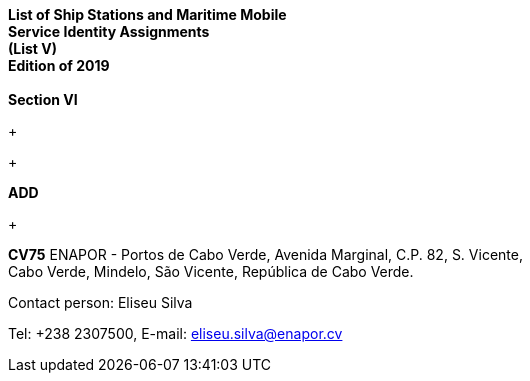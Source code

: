 *List of Ship Stations and Maritime Mobile +
 Service Identity Assignments +
 (List V) +
 Edition of 2019 +
 +
 Section VI*

+

+

*ADD*

+

*CV75* ENAPOR - Portos de Cabo Verde, Avenida Marginal, C.P. 82, S. Vicente, +
 Cabo Verde, Mindelo, São Vicente, República de Cabo Verde.

Contact person: Eliseu Silva

Tel: +238 2307500, E-mail: eliseu.silva@enapor.cv
